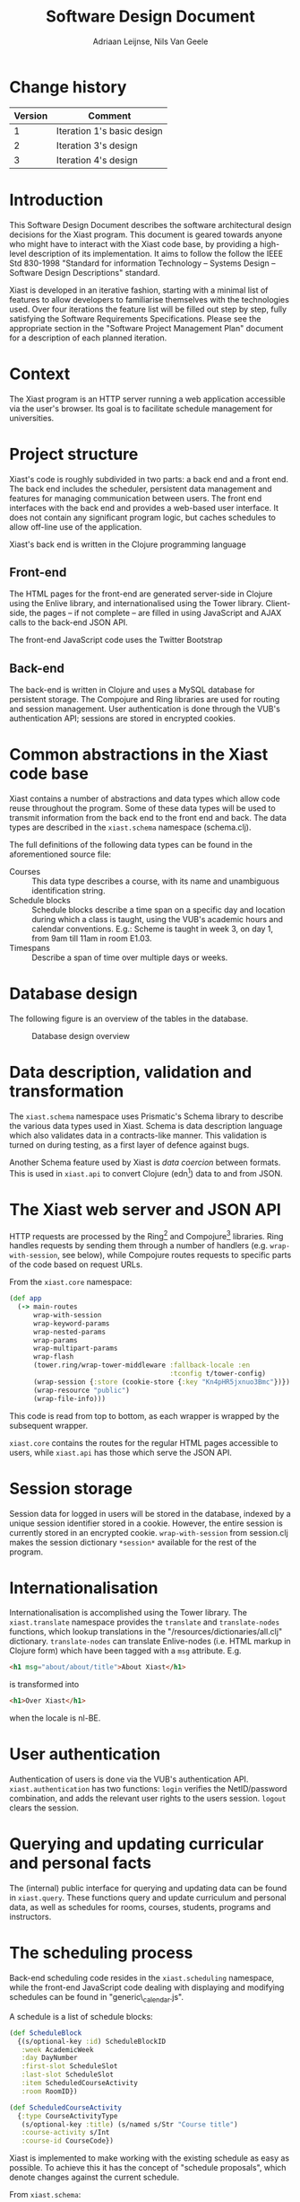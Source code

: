 #+TITLE: Software Design Document
#+AUTHOR: Adriaan Leijnse, Nils Van Geele

* Change history
| Version | Comment                    |
|---------+----------------------------|
|       1 | Iteration 1's basic design |
|       2 | Iteration 3's design       |
|       3 | Iteration 4's design       |

* Introduction

This Software Design Document describes the software architectural
design decisions for the Xiast program. This document
is geared towards anyone who might have to interact with the Xiast
code base, by providing a high-level description of its
implementation. It aims to follow the follow the IEEE Std 830-1998
"Standard for information Technology -- Systems Design -- Software
Design Descriptions" standard.

Xiast is developed in an iterative fashion, starting with a minimal
list of features to allow developers to familiarise themselves with
the technologies used. Over four iterations the feature list will be
filled out step by step, fully satisfying the Software Requirements
Specifications. Please see the appropriate section in the "Software
Project Management Plan" document for a description of each planned
iteration.

# * Definitions
# - JVM :: Java Virtual Machine [fn::http://www.java.com]
# # - Server-side ::
# # - Client-side ::
# - Protocol :: A way to define interfaces in Clojure
#               [fn::http://clojure.org/protocols].
# - Docstring :: An in-code description of a function, interface or any
#                other language feature supporting docstrings
#                [fn::http://en.wikipedia.org/wiki/Docstring].

* Context
The Xiast program is an HTTP server running a web application
accessible via the user's browser. Its goal is to facilitate schedule
management for universities.

* Project structure
Xiast's code is roughly subdivided in two parts: a back end and a
front end. The back end includes the scheduler, persistent data
management and features for managing communication between users. The
front end interfaces with the back end and provides a web-based user
interface. It does not contain any significant program logic, but
caches schedules to allow off-line use of the application.

Xiast's back end is written in the Clojure programming language
[fn::http://clojure.org], which runs on the JVM. Front end code
running in the browser will be written in JavaScript. The HTML for the
Xiast website is partly statically generated server-side, and partly
dynamically generated using JavaScript. Communication between the two
occurs via Xiast's JSON API.

All production Clojure code can be found in the "/src/xiast"
directory, and each Clojure namespace has a corresponding file,
e.g. =xiast.core= can be found in =core.clj=. Tests for Clojure code
are in the "test/xiast" directory. If a namespace has tests
written for its functionality the corresponding test namespace has a
=-test= suffix. E.g. =xiast.scheduling= has a corresponding
=xiast.scheduling-test=, which can be found in
"/test/xiast/scheduling\_test.clj".

JavaScript, CSS and image files which are directly linked to by the
front-end are in "/resources/public". HTML templates can be found in
"/templates".

** Front-end
The HTML pages for the front-end are generated server-side in Clojure
using the Enlive library, and internationalised using the Tower
library. Client-side, the pages -- if not complete -- are filled in
using JavaScript and AJAX calls to the back-end JSON API.

The front-end JavaScript code uses the Twitter Bootstrap
[fn::http://getbootstrap.com] and jQuery libraries.

** Back-end
The back-end is written in Clojure and uses a MySQL database for
persistent storage. The Compojure and Ring libraries are used for
routing and session management. User authentication is done through
the VUB's authentication API; sessions are stored in encrypted
cookies.

* Common abstractions in the Xiast code base
Xiast contains a number of abstractions and data types which allow
code reuse throughout the program. Some of these data types will be
used to transmit information from the back end to the front end and
back. The data types are described in the =xiast.schema= namespace
(schema.clj).

The full definitions of the following data types can be found in the
aforementioned source file:
- Courses :: This data type describes a course, with its name and unambiguous
             identification string.
- Schedule blocks :: Schedule blocks describe a time span on a
     specific day and location during which a class is taught, using
     the VUB's academic hours and calendar conventions. E.g.: Scheme
     is taught in week 3, on day 1, from 9am till 11am in room E1.03.
- Timespans :: Describe a span of time over multiple days or weeks.
* Database design
The following figure is an overview of the tables in the database.
#+CAPTION: Database design overview
#+NAME: fig:EER-simple
[[./EER-simple.png]]
* Data description, validation and transformation
The =xiast.schema= namespace uses Prismatic's Schema library to
describe the various data types used in Xiast. Schema is data
description language which also validates data in a contracts-like
manner. This validation is turned on during testing, as a first layer
of defence against bugs.

Another Schema feature used by Xiast is /data coercion/ between
formats. This is used in =xiast.api= to convert Clojure
(edn[fn::https://github.com/edn-format/edn]) data to and from JSON.

* The Xiast web server and JSON API
HTTP requests are processed by the
Ring[fn::https://github.com/ring-clojure/ring] and
Compojure[fn::https://github.com/weavejester/compojure]
libraries. Ring handles requests by sending them through a number of
handlers (e.g. =wrap-with-session=, see below), while Compojure routes
requests to specific parts of the code based on request URLs.

From the =xiast.core= namespace:

#+BEGIN_SRC clojure
  (def app
    (-> main-routes
        wrap-with-session
        wrap-keyword-params
        wrap-nested-params
        wrap-params
        wrap-multipart-params
        wrap-flash
        (tower.ring/wrap-tower-middleware :fallback-locale :en
                                          :tconfig t/tower-config)
        (wrap-session {:store (cookie-store {:key "Kn4pHR5jxnuo3Bmc"})})
        (wrap-resource "public")
        (wrap-file-info)))
#+END_SRC

This code is read from top to bottom, as each wrapper is wrapped by
the subsequent wrapper.

=xiast.core= contains the routes for the regular HTML pages accessible
to users, while =xiast.api= has those which serve the JSON API.
* Session storage
Session data for logged in users will be stored in the database,
indexed by a unique session identifier stored in a cookie. However,
the entire session is currently stored in an encrypted
cookie. =wrap-with-session= from session.clj makes the session
dictionary =*session*= available for the rest of the program.
* Internationalisation
Internationalisation is accomplished using the Tower library. The
=xiast.translate= namespace provides the =translate= and
=translate-nodes= functions, which lookup translations in the
"/resources/dictionaries/all.clj" dictionary. =translate-nodes= can
translate Enlive-nodes (i.e. HTML markup in Clojure form) which have
been tagged with a =msg= attribute. E.g.
#+BEGIN_SRC html
  <h1 msg="about/about/title">About Xiast</h1>
#+END_SRC
is transformed into
#+BEGIN_SRC html
  <h1>Over Xiast</h1>
#+END_SRC
when the locale is nl-BE.
* User authentication
Authentication of users is done via the VUB's authentication
API. =xiast.authentication= has two functions: =login= verifies the
NetID/password combination, and adds the relevant user rights to the
users session. =logout= clears the session.
* Querying and updating curricular and personal facts
The (internal) public interface for querying and updating data can be
found in =xiast.query=. These functions query and update curriculum
and personal data, as well as schedules for rooms, courses, students,
programs and instructors.
* The scheduling process
Back-end scheduling code resides in the =xiast.scheduling= namespace,
while the front-end JavaScript code dealing with displaying and modifying
schedules can be found in "generic\_calendar.js".

A schedule is a list of schedule blocks:

#+BEGIN_SRC clojure
  (def ScheduleBlock
    {(s/optional-key :id) ScheduleBlockID
     :week AcademicWeek
     :day DayNumber
     :first-slot ScheduleSlot
     :last-slot ScheduleSlot
     :item ScheduledCourseActivity
     :room RoomID})

  (def ScheduledCourseActivity
    {:type CourseActivityType
     (s/optional-key :title) (s/named s/Str "Course title")
     :course-activity s/Int
     :course-id CourseCode})
#+END_SRC

Xiast is implemented to make working with the existing schedule as
easy as possible. To achieve this it has the concept of "schedule
proposals", which denote changes against the current schedule.

From =xiast.schema=:
#+BEGIN_SRC clojure
  (def ScheduleProposal
    {(s/optional-key :new) #{ScheduleBlock}
     (s/optional-key :moved) #{ScheduleBlock}
     (s/optional-key :deleted) #{ScheduleBlockID}})
#+END_SRC

New schedule blocks are those which have been newly created by the
front-end. Moved schedule blocks are existing schedule blocks of which
the time or room has been changed. Communicating the deletion of
schedule blocks is done by listing their schedule block ids. These ids
are assigned to all schedule blocks in the currently accepted
schedule.

When the back-end receives a schedule proposal, it runs a number of
schedule checks against the current schedule in the database (see
=check-proposal=):

#+BEGIN_SRC clojure
  (def ScheduleCheckResult {:type (s/enum :mandatory-course-overlap
                                          :elective-course-overlap
                                          :room-overlap
                                          :instructor-unavailable
                                          :activity-more-than-once-weekly
                                          :room-capacity-unsatisfied
                                          :room-facility-unsatisfied)
                            :concerning #{ScheduleBlock}
                            s/Any s/Any})
#+END_SRC

These check results describe errors and warnings which the user must
solve before the schedule proposal can be applied.

** Schedule proposals
When a titular opens their schedule, they have the option to reschedule one
or more activities, remove activities from the schedule, or add new
activities. As conflicts can emerge during these operations, the
titular can not make any final changes to a schedule. They can however
propose their changes to one or more program managers.

Proposals are sent to program managers in the form of proposal
messages. A titular does not have to care about which program
managers have to receive the message. It is up to the application to
perform this action automatically. As it is easily determined which
courses' schedules are changed by a proposal, the application can
determine which programs are affected and send the message to the
appropriate program managers.

However, a proposal message can only be accepted or rejected once by
a single project manager.
